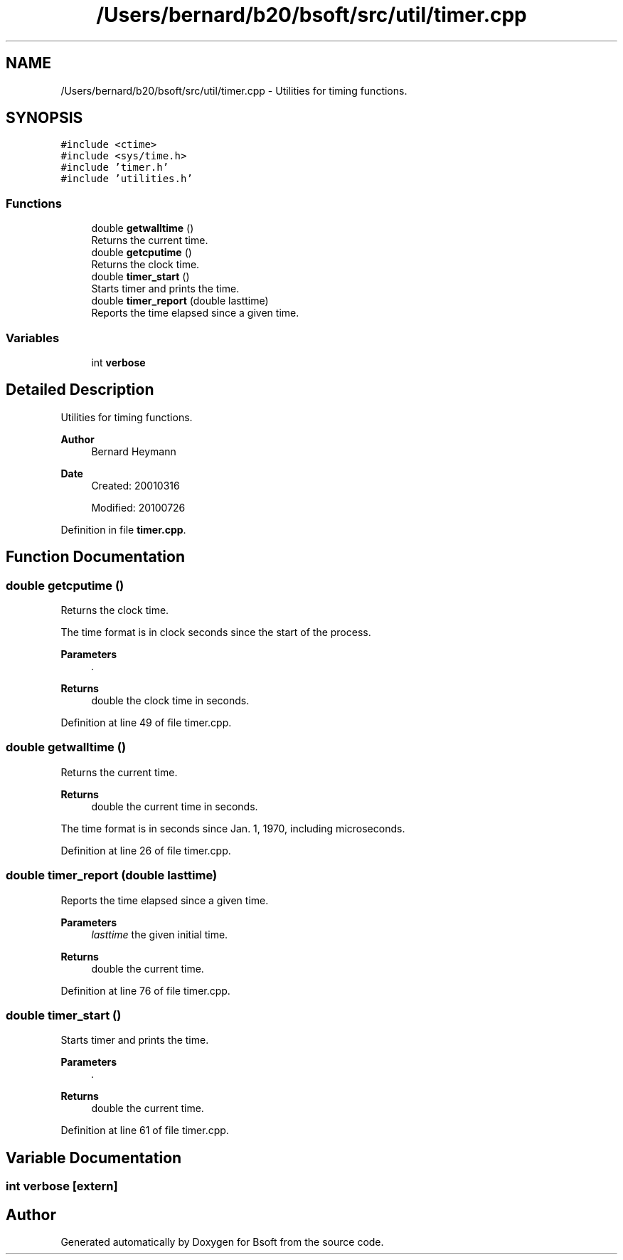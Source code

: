 .TH "/Users/bernard/b20/bsoft/src/util/timer.cpp" 3 "Wed Sep 1 2021" "Version 2.1.0" "Bsoft" \" -*- nroff -*-
.ad l
.nh
.SH NAME
/Users/bernard/b20/bsoft/src/util/timer.cpp \- Utilities for timing functions\&.  

.SH SYNOPSIS
.br
.PP
\fC#include <ctime>\fP
.br
\fC#include <sys/time\&.h>\fP
.br
\fC#include 'timer\&.h'\fP
.br
\fC#include 'utilities\&.h'\fP
.br

.SS "Functions"

.in +1c
.ti -1c
.RI "double \fBgetwalltime\fP ()"
.br
.RI "Returns the current time\&. "
.ti -1c
.RI "double \fBgetcputime\fP ()"
.br
.RI "Returns the clock time\&. "
.ti -1c
.RI "double \fBtimer_start\fP ()"
.br
.RI "Starts timer and prints the time\&. "
.ti -1c
.RI "double \fBtimer_report\fP (double lasttime)"
.br
.RI "Reports the time elapsed since a given time\&. "
.in -1c
.SS "Variables"

.in +1c
.ti -1c
.RI "int \fBverbose\fP"
.br
.in -1c
.SH "Detailed Description"
.PP 
Utilities for timing functions\&. 


.PP
\fBAuthor\fP
.RS 4
Bernard Heymann 
.RE
.PP
\fBDate\fP
.RS 4
Created: 20010316 
.PP
Modified: 20100726 
.RE
.PP

.PP
Definition in file \fBtimer\&.cpp\fP\&.
.SH "Function Documentation"
.PP 
.SS "double getcputime ()"

.PP
Returns the clock time\&. 
.PP
.nf
The time format is in clock seconds since the start of the process.

.fi
.PP
 
.PP
\fBParameters\fP
.RS 4
\fI\&.\fP 
.RE
.PP
\fBReturns\fP
.RS 4
double the clock time in seconds\&. 
.RE
.PP

.PP
Definition at line 49 of file timer\&.cpp\&.
.SS "double getwalltime ()"

.PP
Returns the current time\&. 
.PP
\fBReturns\fP
.RS 4
double the current time in seconds\&.
.RE
.PP
The time format is in seconds since Jan\&. 1, 1970, including microseconds\&. 
.PP
Definition at line 26 of file timer\&.cpp\&.
.SS "double timer_report (double lasttime)"

.PP
Reports the time elapsed since a given time\&. 
.PP
\fBParameters\fP
.RS 4
\fIlasttime\fP the given initial time\&. 
.RE
.PP
\fBReturns\fP
.RS 4
double the current time\&. 
.RE
.PP

.PP
Definition at line 76 of file timer\&.cpp\&.
.SS "double timer_start ()"

.PP
Starts timer and prints the time\&. 
.PP
\fBParameters\fP
.RS 4
\fI\&.\fP 
.RE
.PP
\fBReturns\fP
.RS 4
double the current time\&. 
.RE
.PP

.PP
Definition at line 61 of file timer\&.cpp\&.
.SH "Variable Documentation"
.PP 
.SS "int verbose\fC [extern]\fP"

.SH "Author"
.PP 
Generated automatically by Doxygen for Bsoft from the source code\&.
